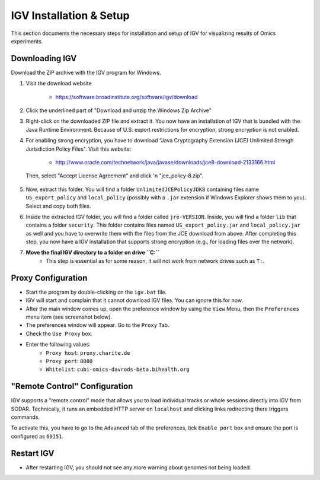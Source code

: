 .. ext_tool_igv:

========================
IGV Installation & Setup
========================

This section documents the necessary steps for installation and setup of IGV for visualizing results of Omics experiments.

---------------
Downloading IGV
---------------

Download the ZIP archive with the IGV program for Windows.

1. Visit the download website

    - https://software.broadinstitute.org/software/igv/download

2. Click the underlined part of "Download and unzip the Windows Zip Archive"

.. image:: _static/ext_tool_igv/Download_IGV_Windows.png

3. Right-click on the downloaded ZIP file and extract it.
   You now have an installation of IGV that is bundled with the Java Runtime Environment.
   Because of U.S. export restrictions for encryption, strong encryption is not enabled.

4. For enabling strong encryption, you have to download "Java Cryptography Extension (JCE) Unlimited Strengh Jurisdiction Policy Files".
   Visit this website:

     - http://www.oracle.com/technetwork/java/javase/downloads/jce8-download-2133166.html

   Then, select "Accept License Agreement" and click 'n "jce_policy-8.zip".

    .. image:: _static/ext_tool_igv/Download_JCE.png

5. Now, extract this folder.
   You will find a folder ``UnlimitedJCEPolicyJDK8`` containing files name ``US_export_policy`` and ``local_policy`` (possibly with a ``.jar`` extension if Windows Explorer shows them to you).
   Select and copy both files.

6. Inside the extracted IGV folder, you will find a folder called ``jre-VERSION``.
   Inside, you will find a folder ``lib`` that contains a folder ``security``.
   This folder contains files named ``US_export_policy.jar`` and ``local_policy.jar`` as well and you have to overwrite them with the files from the JCE download from above.
   After completing this step, you now have a IGV installation that supports strong encryption (e.g., for loading files over the network).
7. **Move the final IGV directory to a folder on drive ``C:``**
    - This step is essential as for some reason, it will not work from network drives such as ``T:``.


-------------------
Proxy Configuration
-------------------

- Start the program by double-clicking on the ``igv.bat`` file.
- IGV will start and complain that it cannot download IGV files.
  You can ignore this for now.
- After the main window comes up, open the preference window by using the ``View`` Menu, then the ``Preferences`` menu item (see screenshot below).
- The preferences window will appear.
  Go to the ``Proxy`` Tab.
- Check the ``Use Proxy`` box.
- Enter the following values:
    - ``Proxy host``: ``proxy.charite.de``
    - ``Proxy port``: ``8080``
    - ``Whitelist``: ``cubi-omics-davrods-beta.bihealth.org``

.. image:: _static/ext_tool_igv/IGV_Proxy_Settings.png

------------------------------
"Remote Control" Configuration
------------------------------

IGV supports a "remote control" mode that allows you to load individual tracks or whole sessions directly into IGV from SODAR.
Technically, it runs an embedded HTTP server on ``localhost`` and clicking links redirecting there triggers commands.

To activate this, you have to go to the ``Advanced`` tab of the preferences, tick ``Enable port`` box and ensure the port is configured as ``60151``.

.. image:: _static/ext_tool_igv/IGV_Advanced_Settings.png
    :width: 75%
    :align: center

-----------
Restart IGV
-----------

- After restarting IGV, you should not see any more warning about genomes not being loaded.
